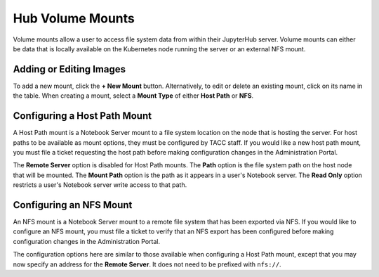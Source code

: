 =================
Hub Volume Mounts
=================

Volume mounts allow a user to access file system data from within their JupyterHub server.
Volume mounts can either be data that is locally available on the Kubernetes node running
the server or an external NFS mount.

.. image:: img/mounts.png

Adding or Editing Images
========================

To add a new mount, click the **+ New Mount** button. Alternatively, to edit or delete
an existing mount, click on its name in the table. When creating a mount, select a **Mount Type**
of either **Host Path** or **NFS**.

Configuring a Host Path Mount
=============================

A Host Path mount is a Notebook Server mount to a file system location on the node
that is hosting the server. For host paths to be available as mount options, they must
be configured by TACC staff. If you would like a new host path mount, you must file
a ticket requesting the host path before making configuration changes in the Administration
Portal.

.. image:: img/mounts-hostpath.png

The **Remote Server** option is disabled for Host Path mounts. The **Path** option is the
file system path on the host node that will be mounted. The **Mount Path** option is the path
as it appears in a user's Notebook server. The **Read Only** option restricts a user's
Notebook server write access to that path.

Configuring an NFS Mount
========================

An NFS mount is a Notebook Server mount to a remote file system that has been exported
via NFS. If you would like to configure an NFS mount, you must file a ticket to verify that
an NFS export has been configured before making configuration changes in the Administration
Portal.

.. image:: img/mounts-nfs.png

The configuration options here are similar to those available when configuring a Host Path
mount, except that you may now specify an address for the **Remote Server**. It does not
need to be prefixed with ``nfs://``.